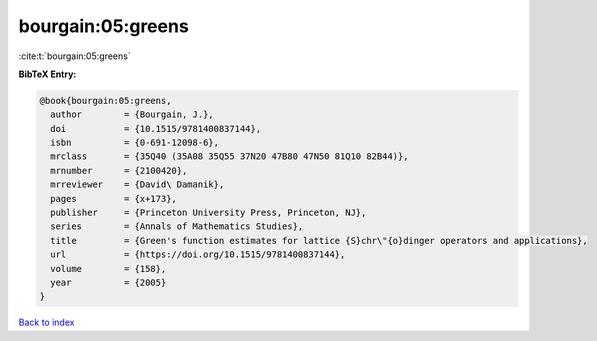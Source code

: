 bourgain:05:greens
==================

:cite:t:`bourgain:05:greens`

**BibTeX Entry:**

.. code-block:: bibtex

   @book{bourgain:05:greens,
     author        = {Bourgain, J.},
     doi           = {10.1515/9781400837144},
     isbn          = {0-691-12098-6},
     mrclass       = {35Q40 (35A08 35Q55 37N20 47B80 47N50 81Q10 82B44)},
     mrnumber      = {2100420},
     mrreviewer    = {David\ Damanik},
     pages         = {x+173},
     publisher     = {Princeton University Press, Princeton, NJ},
     series        = {Annals of Mathematics Studies},
     title         = {Green's function estimates for lattice {S}chr\"{o}dinger operators and applications},
     url           = {https://doi.org/10.1515/9781400837144},
     volume        = {158},
     year          = {2005}
   }

`Back to index <../By-Cite-Keys.html>`_
